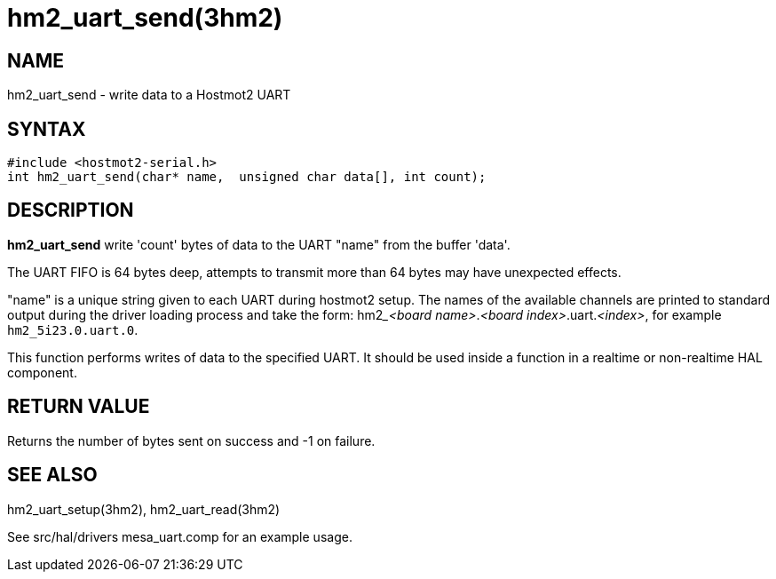 = hm2_uart_send(3hm2)

== NAME

hm2_uart_send - write data to a Hostmot2 UART

== SYNTAX

....
#include <hostmot2-serial.h>
int hm2_uart_send(char* name,  unsigned char data[], int count);
....

== DESCRIPTION

*hm2_uart_send* write 'count' bytes of data to the UART "name" from the buffer 'data'.

The UART FIFO is 64 bytes deep, attempts to transmit more than 64 bytes may have unexpected effects.

"name" is a unique string given to each UART during hostmot2 setup.
The names of the available channels are printed to standard output during
the driver loading process and take the form: hm2___<board name>__.__<board index>__.uart.__<index>__,
for example `hm2_5i23.0.uart.0`.

This function performs writes of data to the specified UART.
It should be used inside a function in a realtime or non-realtime HAL component.

== RETURN VALUE

Returns the number of bytes sent on success and -1 on failure.

== SEE ALSO

hm2_uart_setup(3hm2), hm2_uart_read(3hm2)

See src/hal/drivers mesa_uart.comp for an example usage.
